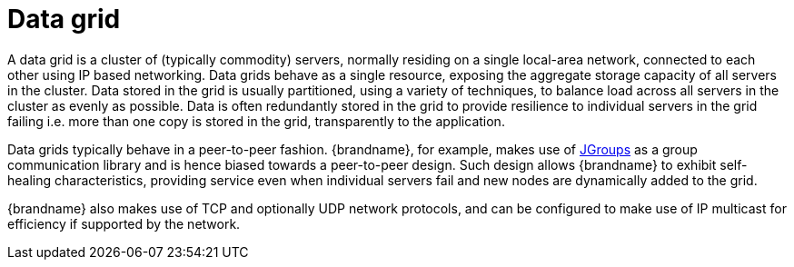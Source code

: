 ifdef::context[:parent-context: {context}]
[id="data-grid_{context}"]
= Data grid
:context: data-grid

A data grid is a cluster of (typically commodity) servers, normally residing on
a single local-area network, connected to each other using IP based networking.
Data grids behave as a single resource, exposing the aggregate storage capacity
of all servers in the cluster. Data stored in the grid is usually partitioned,
using a variety of techniques, to balance load across all servers in the cluster
as evenly as possible.  Data is often redundantly stored in the grid to provide
resilience to individual servers in the grid failing i.e. more than one copy is
stored in the grid, transparently to the application.

Data grids typically behave in a peer-to-peer fashion. {brandname}, for example,
makes use of link:http://www.jgroups.org[JGroups] as a group communication
library and is hence biased towards a peer-to-peer design.  Such design allows
{brandname} to exhibit self-healing characteristics, providing service even when
individual servers fail and new nodes are dynamically added to the grid.

{brandname} also makes use of TCP and optionally UDP network protocols, and can
be configured to make use of IP multicast for efficiency if supported by the
network.


ifdef::parent-context[:context: {parent-context}]
ifndef::parent-context[:!context:]